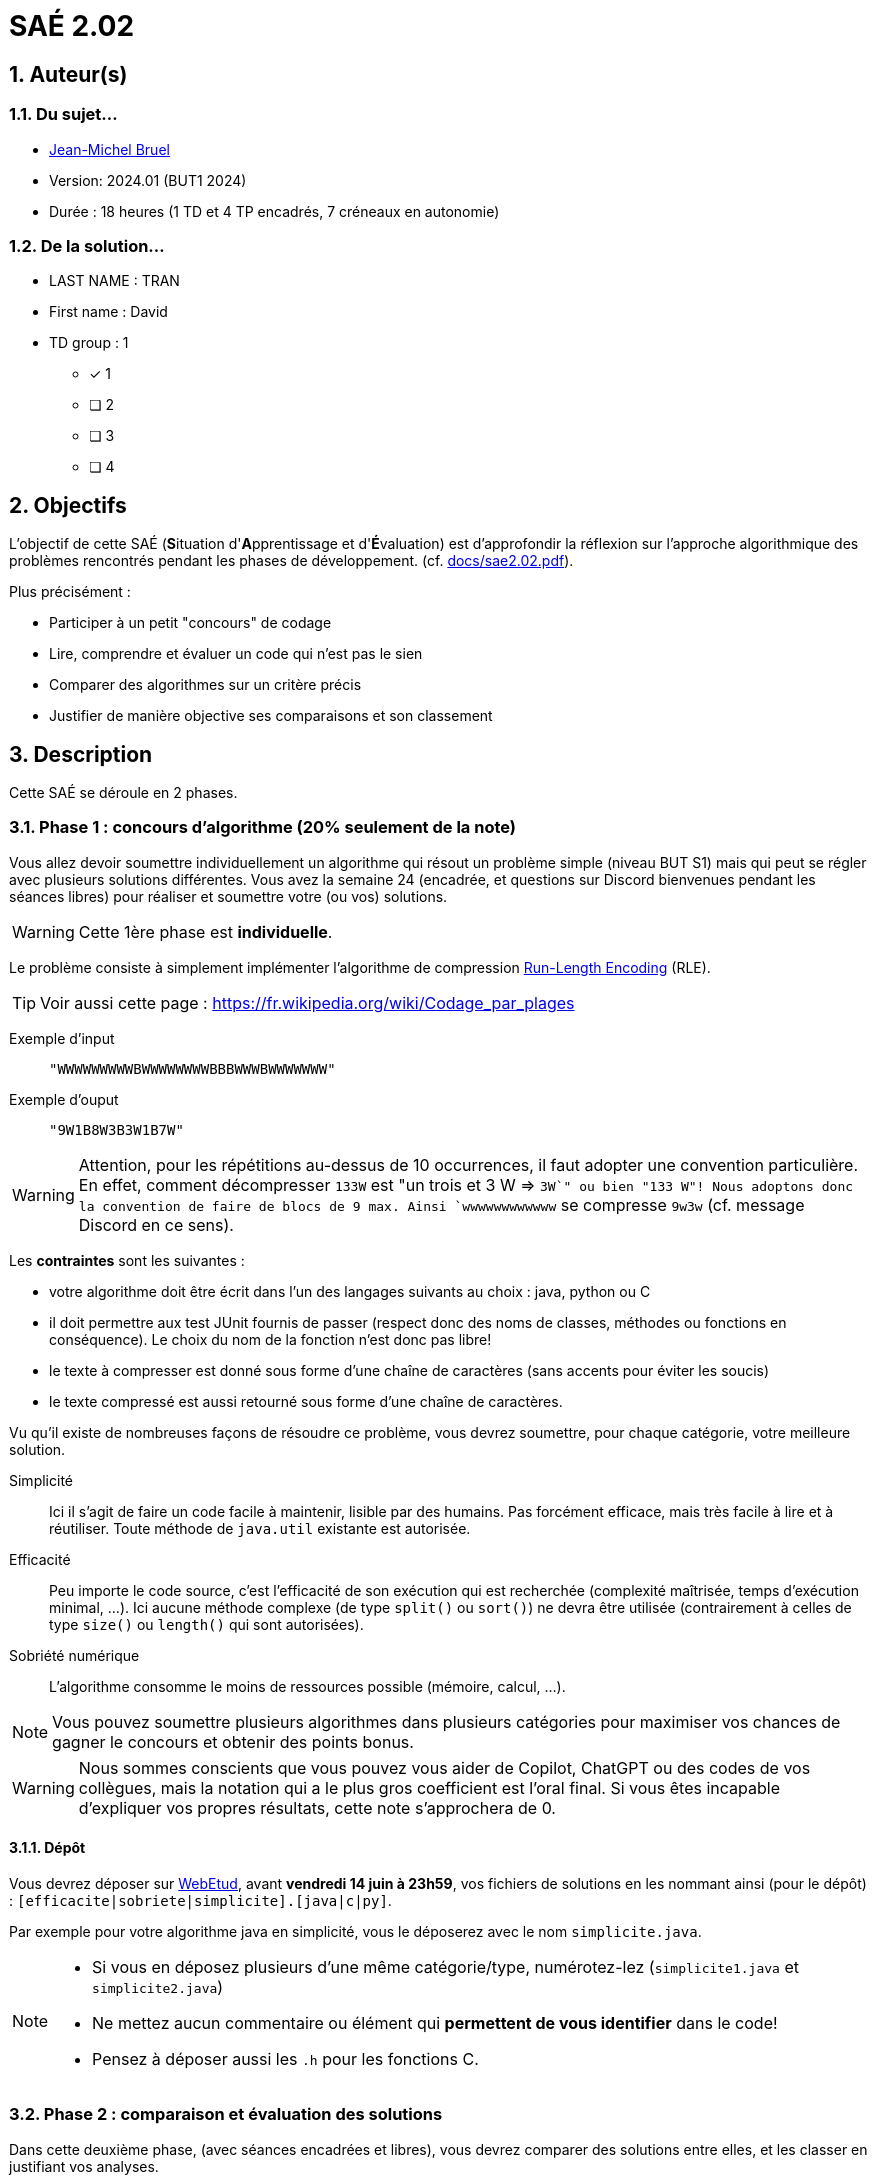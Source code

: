 = SAÉ 2.02
:icons: font
:numbered:
:toc: left
:toc-title: Sommaire
:toclevels: 1
:toc!:
// Antora 
// => traduction automatique fr/uk
// => niveau de guidage
//include:definitions.txt (glossaire des termes du BUT comme SAE)

// Specific to GitHub
ifdef::env-github[]
:toc:
:tip-caption: :bulb:
:note-caption: :information_source:
:important-caption: :heavy_exclamation_mark:
:caution-caption: :fire:
:warning-caption: :warning:
:graduation-icon: :mortar_board:
:cogs-icon: :writing_hand:
:beginner: :arrow_right:
:advanced: :arrow_upper_right:
:expert: :arrow_up:
:dollar: :dollar:
:git: link:{giturl}[git]
:us-icon: :us:
:fr-icon: :fr:
endif::[]

// Local variables

:codacy: https://www.codacy.com[Codacy]
:joular: https://www.noureddine.org/research/joular[Joular]
:RLE: https://fr.wikibooks.org/wiki/Compression_de_donn%C3%A9es/Run-length_encoding[Run-Length Encoding]

== Auteur(s)

=== Du sujet...
- mailto:bruel@irit.fr[Jean-Michel Bruel]
- Version: 2024.01 (BUT1 2024)
//- Kata length: 12 hours
- Durée :  18 heures (1 TD et 4 TP encadrés, 7 créneaux en autonomie)

=== De la solution...

* LAST NAME : TRAN
* First name : David
* TD group : 1
- [x] 1
- [ ] 2
- [ ] 3
- [ ] 4

// == Objectives
== Objectifs

L'objectif de cette SAÉ (**S**ituation d'**A**pprentissage et d'**É**valuation) est d'approfondir la réflexion sur l'approche algorithmique des problèmes rencontrés pendant les phases de développement. (cf. link:docs/sae2.02.pdf[]).

Plus précisément :

  - Participer à un petit "concours" de codage
  - Lire, comprendre et évaluer un code qui n'est pas le sien
  - Comparer des algorithmes sur un critère précis
  - Justifier de manière objective ses comparaisons et son classement

// == Documents fournis
== Description

Cette SAÉ se déroule en 2 phases.

=== Phase 1 : concours d'algorithme (20% seulement de la note)

Vous allez devoir soumettre individuellement un algorithme qui résout un problème simple (niveau BUT S1) mais qui peut se régler avec plusieurs solutions différentes. 
Vous avez la semaine 24 (encadrée, et questions sur Discord bienvenues pendant les séances libres) pour réaliser et soumettre votre (ou vos) solutions. 

WARNING: Cette 1ère phase est **individuelle**.

Le problème consiste à simplement implémenter l'algorithme de compression {RLE} (RLE).

TIP: Voir aussi cette page : https://fr.wikipedia.org/wiki/Codage_par_plages

Exemple d'input::
`"WWWWWWWWWBWWWWWWWWBBBWWWBWWWWWWW"`

Exemple d'ouput::
`"9W1B8W3B3W1B7W"`

WARNING: Attention, pour les répétitions au-dessus de 10 occurrences, il faut adopter une convention particulière. En effet, comment décompresser `133W` est "un trois et 3 W => `3W`" ou bien "133 W"!
Nous adoptons donc la convention de faire de blocs de 9 max. Ainsi `wwwwwwwwwwww` se compresse `9w3w` (cf. message Discord en ce sens).

Les *contraintes* sont les suivantes :

- votre algorithme doit être écrit dans l'un des langages suivants au choix : java, python ou C
- il doit permettre aux test JUnit fournis de passer (respect donc des noms de classes, méthodes ou fonctions en conséquence). Le choix du nom de la fonction n'est donc pas libre!
- le texte à compresser est donné sous forme d'une chaîne de caractères (sans accents pour éviter les soucis)
- le texte compressé est aussi retourné sous forme d'une chaîne de caractères.

Vu qu'il existe de nombreuses façons de résoudre ce problème, vous devrez soumettre, pour chaque catégorie, votre meilleure solution.

Simplicité::
  Ici il s'agit de faire un code facile à maintenir, lisible par des humains.  Pas forcément efficace, mais très facile à lire et à réutiliser. Toute méthode de `java.util` existante est autorisée.

Efficacité::
  Peu importe le code source, c'est l'efficacité de son exécution qui est recherchée (complexité maîtrisée, temps d'exécution minimal, ...). 
Ici aucune méthode complexe (de type `split()` ou `sort()`) ne devra être utilisée (contrairement à celles de type `size()` ou `length()` qui sont autorisées).

Sobriété numérique::
  L'algorithme consomme le moins de ressources possible (mémoire, calcul, ...).

NOTE: Vous pouvez soumettre plusieurs algorithmes dans plusieurs catégories pour maximiser vos chances de gagner le concours et obtenir des points bonus.

WARNING: Nous sommes conscients que vous pouvez vous aider de Copilot, ChatGPT ou des codes de vos collègues, mais la notation qui a le plus gros coefficient est l'oral final. Si vous êtes incapable d'expliquer vos propres résultats, cette note s'approchera de 0.

==== Dépôt

Vous devrez déposer sur https://webetud.iut-blagnac.fr/mod/assign/view.php?id=28090[WebEtud], avant *vendredi 14 juin à 23h59*, vos fichiers de solutions en les nommant ainsi (pour le dépôt) : `[efficacite|sobriete|simplicite].[java|c|py]`.

Par exemple pour votre algorithme java en simplicité, vous le déposerez avec le nom `simplicite.java`.

[NOTE]
====
- Si vous en déposez plusieurs d'une même catégorie/type, numérotez-lez (`simplicite1.java` et `simplicite2.java`)
- Ne mettez aucun commentaire ou élément qui *permettent de vous identifier* dans le code!
- Pensez à déposer aussi les `.h` pour les fonctions C.
====

=== Phase 2 : comparaison et évaluation des solutions

Dans cette deuxième phase, (avec séances encadrées et libres), vous devrez comparer des solutions entre elles, et les classer en justifiant vos analyses.

WARNING: Cette deuxième phase est en binôme (de votre choix)

Vous vous verrez affecter, pour *chaque* catégorie d'algorithmes (Simplicité, Efficacité, Sobriété) un certain nombre de solutions au hasard parmi celles soumises en phase 1.

Il vous faudra évaluer chaque algorithme selon des critères et les classer ensuite.

NOTE: On vous impose au minimum les critères ci-dessous mais vous pourrez en rajouter.
À vous de les utiliser judicieusement pour les catégories les plus appropriées.

=== Critères de comparaison

Lisibilité du code::
  Ce critère est subjectif. Il se base sur la facilité à comprendre ce que fait le code.
Qualité du code::
  Vous utiliserez des outils open source de mesure de qualité de code (e.g., {codacy}).
Efficacité::
  Il s'agit d'évaluer la complexité algorithmique de la solution (`O(n^2)` ou `O(nlog(n))`). Si on double par exemple la taille de la donnée en entrée, est-ce qu'on double le temps de calcul ?
Sobriété numérique::
  Cela devient un critère de plus en plus important. Certains outils permettent de donner une mesure de la consommation en ressources d'un algorithme (e.g., {joular}).
Temps d'exécution::
  Il s'agit de mesurer le temps d'exécution.
+
WARNING: Il conviendra de prendre des mesures sur des données plus ou moins grandes, certains algorithmes étant plus rapides que d'autres en fonction de la taille des données en entrée (beaucoup de mots dans la chaîne initiale), ou de leur variété (beaucoup de grands mots).

// == Deliverables
== Livrables

Vous utiliserez le dépôt initial qui vous aura été attribué via classroom pour pousser vos codes et vos livrables (en plus des dépôts moodle).
//https://classroom.github.com/a/UXmIvsjX

=== Phase 1 (deadline : **vendredi 14 juin 2024** à minuit)

* [ ] Votre ou vos algorithmes en précisant les éléments du tableau ci-dessous :

[options="header"]
|==========================================================================
| #    | lien                                                     | langage  | catégorie 
| 1    | link:src/main/java/exercice/Exercice1.java[meilleur java]| Java     | Simplicité
| 2    | link:src/main/java/exercice/Exercice2.java[meilleur C]    | C     | Efficacité
| ...  | ...                                                      | ...      | ...      
|==========================================================================

=== Phase 2 (deadline : **vendredi 21 juin 2024** à minuit)

* [ ] Le rapport d'évaluation des algorithmes (e.g., asciidoc ou PDF). Pour chaque catégorie, vous devrez désigner qui est 1er, 2ème, 3ème, ... (avec possibilité d’ex-aequo si le hasard vous a attribué des algos similaires). Il doit se trouver dans le répertoire `rapport` de votre dépôt.
* [ ] Les codes de test, d'évaluation ou de mesure. Ils doivent se trouver dans le répertoire `analyse` de votre dépôt.
* [ ] Les références des librairies/outils utilisés (pour ceux non fournis). Elles doivent être listées dans la sous-section (Références) ci-dessous.
* [ ] La chaîne de compilation et exécutable, ou paquetage selon les standards du langage (comment exécuter vos codes d'évaluation). Cette description doit se trouver dans vos rapports.

WARNING: Les répertoires et fichiers existants devront être complétés et mis à jour sans être renommés. Les binaires de compilation (répertoire `bin` ou `target` par exemple) ne devront pas être poussés sur le dépôt.

=== Pré-requis

Voici les pré-requis pour exécuter nos codes d'évaluation.

- Java v.x.y.z
- ...

=== Reproductibilité

- Pour reproduire nos analyses :
. Installez X
. Lancez Y
. ...

=== Références

- link:http://xyz[Mon super outil XYZ]
- ...

== Généralités, notation de la SAÉ et résultat du concours

=== Généralités

- Vous pouvez vous entraider pour les outils d'analyse et de performance, voire vous inspirer de ChatGPT
- N'hésitez pas à solliciter vos enseignants des ressources impliquées par cette SAÉ (salon https://discord.com/channels/357245708014977034/1105770228589277224[#sae_2_02_qualité] du serveur discord).

=== Notation

- **80%** de la notation portera sur votre rapport de la phase 2 et vos analyses (véracité, pertinence, qualité, ajout de critères pertinents, ...). L'évaluation comportera un oral en semaine 25 (lors des séances encadrées).
- **20%** de la notation portera sur le classement de votre algorithme de la phase 1 (pertinence de la catégorie choisie, évaluation/classement par les pairs, ...)
- **Bonus** pour les 10 premiers de chaque catégorie du concours de codage
- **Bonus** pour ceux qui auront proposés plusieurs algos différents (indépendamment de leur classement final)
- **Bonus** supplémentaire pour ceux qui auront proposés des versions en langages différents de leur(s) algo(s)  (indépendamment de leur classement final)

== Divers

À la demande des étudiants est créé une nouvelle catégorie, juste pour le fun : le concours du code source le plus compact.
Ainsi, si vous pensez avoir le fichier source le plus compact (le moins gros en taille), envoyez-moi en MP sur Discord (jmb) le nombre d'octet pour afficher qui tient la corde sur ce concours.

WARNING: Bien sûr le code doit fonctionner (passer les tests java ou équivalents).